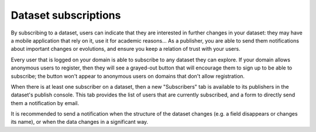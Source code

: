 Dataset subscriptions
=====================

By subscribing to a dataset, users can indicate that they are interested in further changes in your dataset: they may 
have a mobile application that rely on it, use it for academic reasons... As a publisher, you are able to send them 
notifications about important changes or evolutions, and ensure you keep a relation of trust with your users.

Every user that is logged on your domain is able to subscribe to any dataset they can explore. If your domain allows 
anonymous users to register, then they will see a grayed-out button that will encourage them to sign up to be able to 
subscribe; the button won't appear to anonymous users on domains that don't allow registration.

.. image:: subscribe-button-en.png
   :alt: Subscribe button

When there is at least one subscriber on a dataset, then a new "Subscribers" tab is available to its publishers in the 
dataset's publish console. This tab provides the list of users that are currently subscribed, and a form to directly 
send them a notification by email.

.. image:: publisher-tab-en.png
   :alt: Publisher tab

It is recommended to send a notification when the structure of the dataset changes (e.g. a field disappears or changes 
its name), or when the data changes in a significant way.
